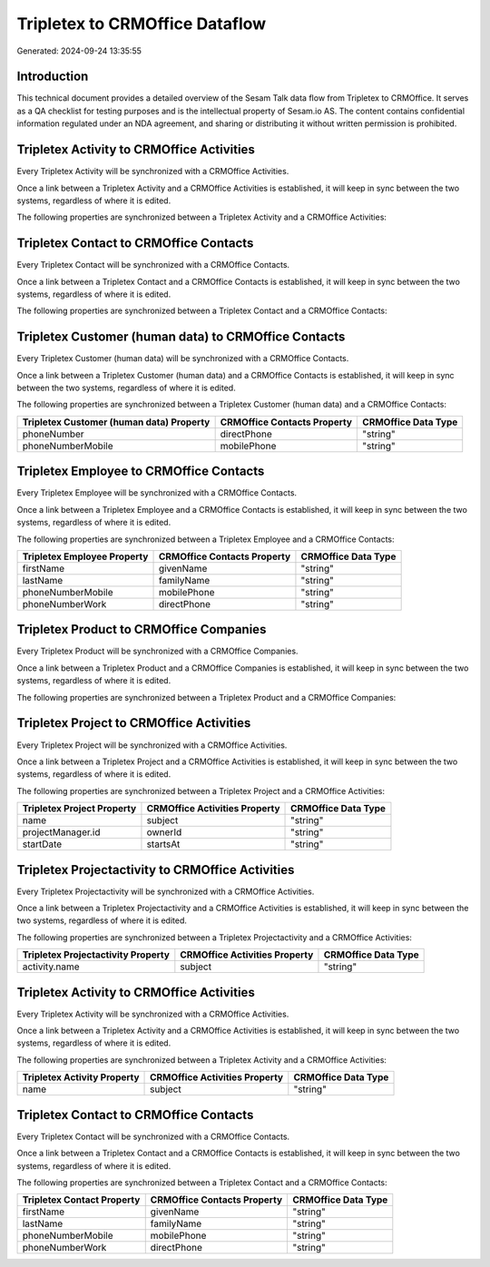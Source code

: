 ===============================
Tripletex to CRMOffice Dataflow
===============================

Generated: 2024-09-24 13:35:55

Introduction
------------

This technical document provides a detailed overview of the Sesam Talk data flow from Tripletex to CRMOffice. It serves as a QA checklist for testing purposes and is the intellectual property of Sesam.io AS. The content contains confidential information regulated under an NDA agreement, and sharing or distributing it without written permission is prohibited.

Tripletex Activity to CRMOffice Activities
------------------------------------------
Every Tripletex Activity will be synchronized with a CRMOffice Activities.

Once a link between a Tripletex Activity and a CRMOffice Activities is established, it will keep in sync between the two systems, regardless of where it is edited.

The following properties are synchronized between a Tripletex Activity and a CRMOffice Activities:

.. list-table::
   :header-rows: 1

   * - Tripletex Activity Property
     - CRMOffice Activities Property
     - CRMOffice Data Type


Tripletex Contact to CRMOffice Contacts
---------------------------------------
Every Tripletex Contact will be synchronized with a CRMOffice Contacts.

Once a link between a Tripletex Contact and a CRMOffice Contacts is established, it will keep in sync between the two systems, regardless of where it is edited.

The following properties are synchronized between a Tripletex Contact and a CRMOffice Contacts:

.. list-table::
   :header-rows: 1

   * - Tripletex Contact Property
     - CRMOffice Contacts Property
     - CRMOffice Data Type


Tripletex Customer (human data) to CRMOffice Contacts
-----------------------------------------------------
Every Tripletex Customer (human data) will be synchronized with a CRMOffice Contacts.

Once a link between a Tripletex Customer (human data) and a CRMOffice Contacts is established, it will keep in sync between the two systems, regardless of where it is edited.

The following properties are synchronized between a Tripletex Customer (human data) and a CRMOffice Contacts:

.. list-table::
   :header-rows: 1

   * - Tripletex Customer (human data) Property
     - CRMOffice Contacts Property
     - CRMOffice Data Type
   * - phoneNumber
     - directPhone
     - "string"
   * - phoneNumberMobile
     - mobilePhone
     - "string"


Tripletex Employee to CRMOffice Contacts
----------------------------------------
Every Tripletex Employee will be synchronized with a CRMOffice Contacts.

Once a link between a Tripletex Employee and a CRMOffice Contacts is established, it will keep in sync between the two systems, regardless of where it is edited.

The following properties are synchronized between a Tripletex Employee and a CRMOffice Contacts:

.. list-table::
   :header-rows: 1

   * - Tripletex Employee Property
     - CRMOffice Contacts Property
     - CRMOffice Data Type
   * - firstName
     - givenName
     - "string"
   * - lastName
     - familyName
     - "string"
   * - phoneNumberMobile
     - mobilePhone
     - "string"
   * - phoneNumberWork
     - directPhone
     - "string"


Tripletex Product to CRMOffice Companies
----------------------------------------
Every Tripletex Product will be synchronized with a CRMOffice Companies.

Once a link between a Tripletex Product and a CRMOffice Companies is established, it will keep in sync between the two systems, regardless of where it is edited.

The following properties are synchronized between a Tripletex Product and a CRMOffice Companies:

.. list-table::
   :header-rows: 1

   * - Tripletex Product Property
     - CRMOffice Companies Property
     - CRMOffice Data Type


Tripletex Project to CRMOffice Activities
-----------------------------------------
Every Tripletex Project will be synchronized with a CRMOffice Activities.

Once a link between a Tripletex Project and a CRMOffice Activities is established, it will keep in sync between the two systems, regardless of where it is edited.

The following properties are synchronized between a Tripletex Project and a CRMOffice Activities:

.. list-table::
   :header-rows: 1

   * - Tripletex Project Property
     - CRMOffice Activities Property
     - CRMOffice Data Type
   * - name
     - subject
     - "string"
   * - projectManager.id
     - ownerId
     - "string"
   * - startDate
     - startsAt
     - "string"


Tripletex Projectactivity to CRMOffice Activities
-------------------------------------------------
Every Tripletex Projectactivity will be synchronized with a CRMOffice Activities.

Once a link between a Tripletex Projectactivity and a CRMOffice Activities is established, it will keep in sync between the two systems, regardless of where it is edited.

The following properties are synchronized between a Tripletex Projectactivity and a CRMOffice Activities:

.. list-table::
   :header-rows: 1

   * - Tripletex Projectactivity Property
     - CRMOffice Activities Property
     - CRMOffice Data Type
   * - activity.name
     - subject
     - "string"


Tripletex Activity to CRMOffice Activities
------------------------------------------
Every Tripletex Activity will be synchronized with a CRMOffice Activities.

Once a link between a Tripletex Activity and a CRMOffice Activities is established, it will keep in sync between the two systems, regardless of where it is edited.

The following properties are synchronized between a Tripletex Activity and a CRMOffice Activities:

.. list-table::
   :header-rows: 1

   * - Tripletex Activity Property
     - CRMOffice Activities Property
     - CRMOffice Data Type
   * - name
     - subject
     - "string"


Tripletex Contact to CRMOffice Contacts
---------------------------------------
Every Tripletex Contact will be synchronized with a CRMOffice Contacts.

Once a link between a Tripletex Contact and a CRMOffice Contacts is established, it will keep in sync between the two systems, regardless of where it is edited.

The following properties are synchronized between a Tripletex Contact and a CRMOffice Contacts:

.. list-table::
   :header-rows: 1

   * - Tripletex Contact Property
     - CRMOffice Contacts Property
     - CRMOffice Data Type
   * - firstName
     - givenName
     - "string"
   * - lastName
     - familyName
     - "string"
   * - phoneNumberMobile
     - mobilePhone
     - "string"
   * - phoneNumberWork
     - directPhone
     - "string"

